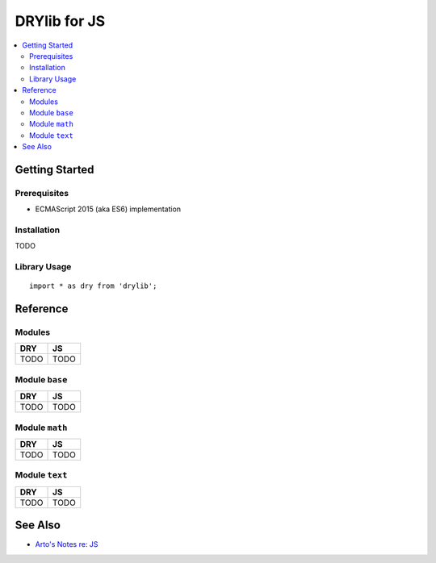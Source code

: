 .. index:: pair: JS; language
.. highlight:: javascript

*************
DRYlib for JS
*************

.. contents::
   :local:
   :backlinks: entry
   :depth: 2

Getting Started
===============

Prerequisites
-------------

- ECMAScript 2015 (aka ES6) implementation

Installation
------------

TODO

Library Usage
-------------

::

   import * as dry from 'drylib';

Reference
=========

Modules
-------

======================================= ========================================
DRY                                     JS
======================================= ========================================
TODO                                    TODO
======================================= ========================================

Module ``base``
---------------

======================================= ========================================
DRY                                     JS
======================================= ========================================
TODO                                    TODO
======================================= ========================================

Module ``math``
---------------

======================================= ========================================
DRY                                     JS
======================================= ========================================
TODO                                    TODO
======================================= ========================================

Module ``text``
---------------

======================================= ========================================
DRY                                     JS
======================================= ========================================
TODO                                    TODO
======================================= ========================================

See Also
========

- `Arto's Notes re: JS <http://ar.to/notes/js>`__
